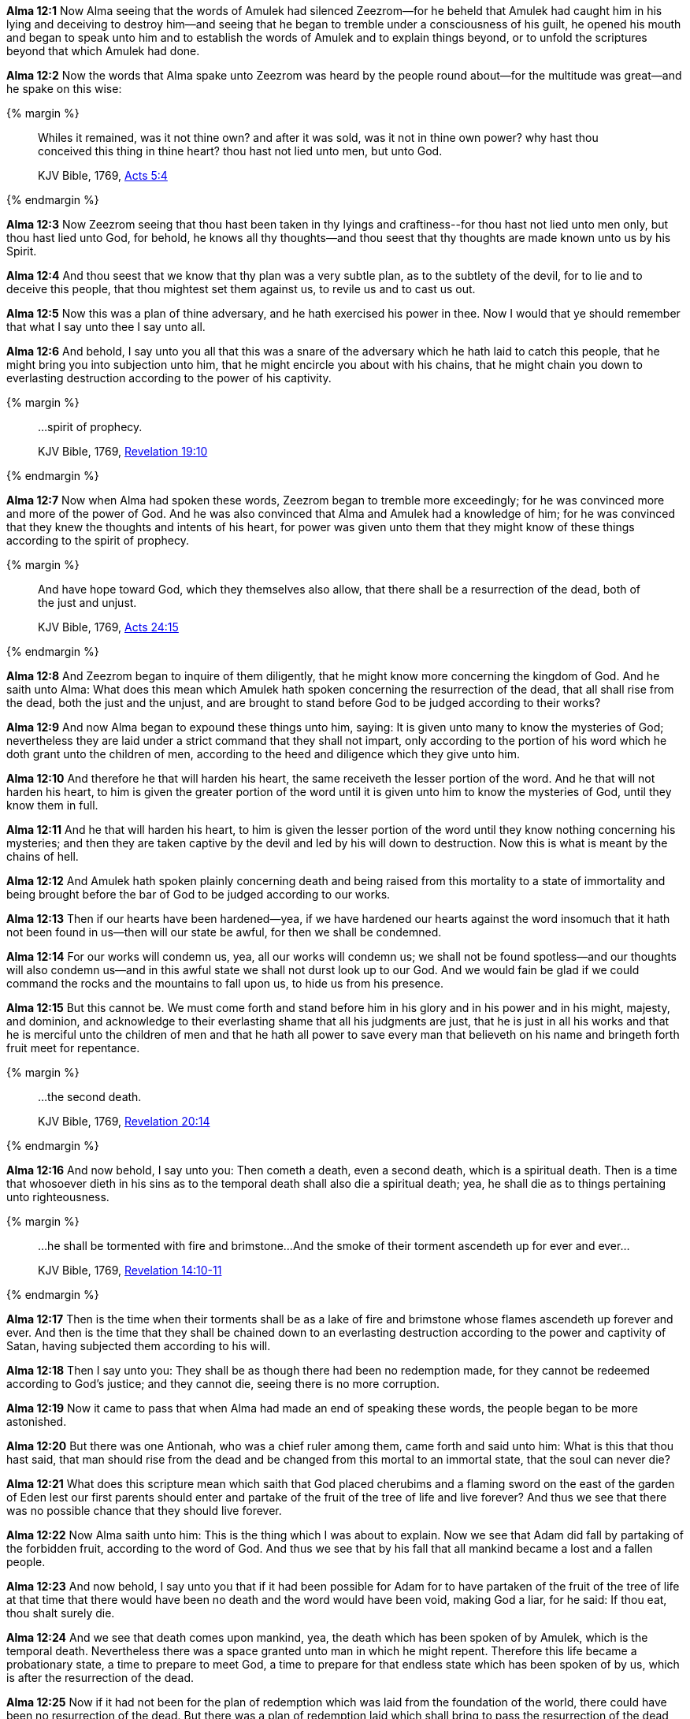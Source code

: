 *Alma 12:1* Now Alma seeing that the words of Amulek had silenced Zeezrom--for he beheld that Amulek had caught him in his lying and deceiving to destroy him--and seeing that he began to tremble under a consciousness of his guilt, he opened his mouth and began to speak unto him and to establish the words of Amulek and to explain things beyond, or to unfold the scriptures beyond that which Amulek had done.

*Alma 12:2* Now the words that Alma spake unto Zeezrom was heard by the people round about--for the multitude was great--and he spake on this wise:

{% margin %}
____

Whiles it remained, was it not thine own? and after it was sold, was it not in thine own power? why hast thou conceived this thing in thine heart? thou hast not lied unto men, but unto God.

[small]#KJV Bible, 1769, http://www.kingjamesbibleonline.org/Acts-Chapter-5/[Acts 5:4]#

____
{% endmargin %}

*Alma 12:3* Now Zeezrom seeing that thou hast been taken in thy lyings and craftiness--[highlight-orange]#for thou hast not lied unto men only, but thou hast lied unto God, for behold, he knows all thy thoughts--and thou seest that thy thoughts are made known unto us by his Spirit.#

*Alma 12:4* And thou seest that we know that thy plan was a very subtle plan, as to the subtlety of the devil, for to lie and to deceive this people, that thou mightest set them against us, to revile us and to cast us out.

*Alma 12:5* Now this was a plan of thine adversary, and he hath exercised his power in thee. Now I would that ye should remember that what I say unto thee I say unto all.

*Alma 12:6* And behold, I say unto you all that this was a snare of the adversary which he hath laid to catch this people, that he might bring you into subjection unto him, that he might encircle you about with his chains, that he might chain you down to everlasting destruction according to the power of his captivity.

{% margin %}
____

...spirit of prophecy.

[small]#KJV Bible, 1769, http://www.kingjamesbibleonline.org/Revelation-Chapter-19/[Revelation 19:10]#
____
{% endmargin %}

*Alma 12:7* Now when Alma had spoken these words, Zeezrom began to tremble more exceedingly; for he was convinced more and more of the power of God. And he was also convinced that Alma and Amulek had a knowledge of him; for he was convinced that they knew the thoughts and intents of his heart, for power was given unto them that they might know of these things according to the [highlight-orange]#spirit of prophecy.#

{% margin %}
____

And have hope toward God, which they themselves also allow, [highlight]#that there shall be a resurrection of the dead, both of the just and unjust.#

[small]#KJV Bible, 1769, http://www.kingjamesbibleonline.org/Acts-Chapter-24/[Acts 24:15]#
____
{% endmargin %}

*Alma 12:8* And Zeezrom began to inquire of them diligently, that he might know more concerning the kingdom of God. And he saith unto Alma: What does this mean which Amulek hath spoken concerning the [highlight-orange]#resurrection of the dead, that all shall rise from the dead, both the just and the unjust,# and are brought to stand before God to be judged according to their works?

*Alma 12:9* And now Alma began to expound these things unto him, saying: It is given unto many to know the mysteries of God; nevertheless they are laid under a strict command that they shall not impart, only according to the portion of his word which he doth grant unto the children of men, according to the heed and diligence which they give unto him.

*Alma 12:10* And therefore he that will harden his heart, the same receiveth the lesser portion of the word. And he that will not harden his heart, to him is given the greater portion of the word until it is given unto him to know the mysteries of God, until they know them in full.

*Alma 12:11* And he that will harden his heart, to him is given the lesser portion of the word until they know nothing concerning his mysteries; and then they are taken captive by the devil and led by his will down to destruction. Now this is what is meant by the chains of hell.

*Alma 12:12* And Amulek hath spoken plainly concerning death and being raised from this mortality to a state of immortality and being brought before the bar of God to be judged according to our works.

*Alma 12:13* Then if our hearts have been hardened--yea, if we have hardened our hearts against the word insomuch that it hath not been found in us--then will our state be awful, for then we shall be condemned.

*Alma 12:14* For our works will condemn us, yea, all our works will condemn us; we shall not be found spotless--and our thoughts will also condemn us--and in this awful state we shall not durst look up to our God. And we would fain be glad if we could command the rocks and the mountains to fall upon us, to hide us from his presence.

*Alma 12:15* But this cannot be. We must come forth and stand before him in his glory and in his power and in his might, majesty, and dominion, and acknowledge to their everlasting shame that all his judgments are just, that he is just in all his works and that he is merciful unto the children of men and that he hath all power to save every man that believeth on his name and bringeth forth fruit meet for repentance.

{% margin %}
____

...the second death.

[small]#KJV Bible, 1769, http://www.kingjamesbibleonline.org/Revelation-Chapter-20/[Revelation 20:14]#
____
{% endmargin %}

*Alma 12:16* And now behold, I say unto you: Then cometh a death, even [hihglight-orange]#a second death#, which is a spiritual death. Then is a time that whosoever dieth in his sins as to the temporal death shall also die a spiritual death; yea, he shall die as to things pertaining unto righteousness.

{% margin %}
____

...he shall be tormented with fire and brimstone...And the smoke of their torment ascendeth up for ever and ever...

[small]#KJV Bible, 1769, http://www.kingjamesbibleonline.org/Revelation-Chapter-14/[Revelation 14:10-11]#
____
{% endmargin %}

*Alma 12:17* Then is the time when [highlight-orange]#their torments shall be as a lake of fire and brimstone whose flames ascendeth up forever and ever.# And then is the time that they shall be chained down to an everlasting destruction according to the power and captivity of Satan, having subjected them according to his will.

*Alma 12:18* Then I say unto you: They shall be as though there had been no redemption made, for they cannot be redeemed according to God's justice; and they cannot die, seeing there is no more corruption.

*Alma 12:19* Now it came to pass that when Alma had made an end of speaking these words, the people began to be more astonished.

*Alma 12:20* But there was one Antionah, who was a chief ruler among them, came forth and said unto him: What is this that thou hast said, that man should rise from the dead and be changed from this mortal to an immortal state, that the soul can never die?

*Alma 12:21* What does this scripture mean which saith that God placed cherubims and a flaming sword on the east of the garden of Eden lest our first parents should enter and partake of the fruit of the tree of life and live forever? And thus we see that there was no possible chance that they should live forever.

*Alma 12:22* Now Alma saith unto him: This is the thing which I was about to explain. Now we see that Adam did fall by partaking of the forbidden fruit, according to the word of God. And thus we see that by his fall that all mankind became a lost and a fallen people.

*Alma 12:23* And now behold, I say unto you that if it had been possible for Adam for to have partaken of the fruit of the tree of life at that time that there would have been no death and the word would have been void, making God a liar, for he said: If thou eat, thou shalt surely die.

*Alma 12:24* And we see that death comes upon mankind, yea, the death which has been spoken of by Amulek, which is the temporal death. Nevertheless there was a space granted unto man in which he might repent. Therefore this life became a probationary state, a time to prepare to meet God, a time to prepare for that endless state which has been spoken of by us, which is after the resurrection of the dead.

*Alma 12:25* Now if it had not been for the plan of redemption which was laid from the foundation of the world, there could have been no resurrection of the dead. But there was a plan of redemption laid which shall bring to pass the resurrection of the dead, of which has been spoken.

*Alma 12:26* And now behold, if it were possible that our first parents could have went forth and partaken of the tree of life, they would have been forever miserable, having no preparatory state. And thus the plan of redemption would have been frustrated, and the word of God would have been void, taking none effect.

{% margin %}
____

...it is appointed unto men once to die, but after this the judgment:

[small]#KJV Bible, 1769, http://www.kingjamesbibleonline.org/Hebrews-Chapter-9/[Hebrews 9:27]#
____
{% endmargin %}

*Alma 12:27* But behold, it was not so, but [highlight-orange]#it was appointed unto man that they must die. And after death they must come to judgment#, even that same judgment of which we have spoken, which is the end.

*Alma 12:28* And after God had appointed that these things should come unto man, behold, then he saw that it was expedient that man should know concerning the things whereof he had appointed unto them.

*Alma 12:29* Therefore he sent angels to converse with them, which caused men to behold of his glory.

*Alma 12:30* And they began from that time forth to call on his name; therefore God conversed with men and made known unto them the plan of redemption which had been prepared from the foundation of the world. And this he made known unto them according to their faith and repentance and their holy works.

*Alma 12:31* Wherefore he gave commandments unto men, they having first transgressed the first commandments as to things which were temporal and becoming as Gods, knowing good from evil, placing themselves in a state to act, or being placed in a state to act according to their wills and pleasures, whether to do evil or to do good.

*Alma 12:32* Therefore God gave unto them commandments after having made known unto them the plan of redemption, that they should not do evil, the penalty thereof being a second death, which was an everlasting death as to things pertaining unto righteousness; for on such the plan of redemption could have no power, for the works of justice could not be destroyed, according to the supreme goodness of God.

{% margin %}
____
For, in the mean time, Hardy had sent a messenger to the inhabitants, saying, If ye will not prove wicked, and will refrain from sending your evil torpedoes amongst our vessels, then will we spare your town.

The Late War, 1816, https://wordtreefoundation.github.io/thelatewar/#rare-phrases[43:11-12]
____
{% endmargin %}

*Alma 12:33* But God did call on men in the name of his Son, this being the plan of redemption which was laid, [highlight]#saying: If ye will repent and harden not your hearts, then will I have mercy upon you# through mine Only Begotten Son.

*Alma 12:34* Therefore whosoever repenteth and hardeneth not his heart, he shall have claim on mercy through mine Only Begotten Son unto a remission of their sins; and these shall enter into my rest.

{% margin %}
____

So I sware in my wrath, They shall not enter into my rest.

[small]#KJV Bible, 1769, http://www.kingjamesbibleonline.org/Hebrews-Chapter-3/[Hebrews 3:11]#
____
{% endmargin %}

*Alma 12:35* And whosoever will harden his heart and will do iniquity, behold, [highlight-orange]#I swear in my wrath that they shall not enter into my rest.#

*Alma 12:36* And now my brethren, behold, I say unto you that if ye will harden your hearts, ye shall not enter into the rest of the Lord. Therefore your iniquity provoketh him that he sendeth down his wrath upon you as in the first provocation--yea, according to his word in the last provocation as well as in the first--to the everlasting destruction of your souls, therefore according to his word unto the last death as well as the first.

*Alma 12:37* And now my brethren, seeing we know these things and they are true, let us repent and harden not our hearts, that we provoke not the Lord our God to pull down his wrath upon us in these his second commandments which he hath given unto us; but let us enter into the rest of God, which is prepared according to his word.

